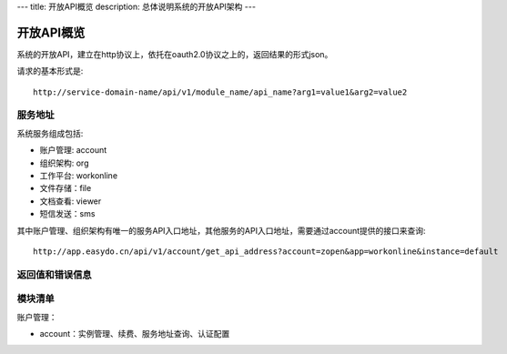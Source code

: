 ---
title: 开放API概览
description: 总体说明系统的开放API架构
---

======================
开放API概览
======================

系统的开放API，建立在http协议上，依托在oauth2.0协议之上的，返回结果的形式json。

请求的基本形式是::

  http://service-domain-name/api/v1/module_name/api_name?arg1=value1&arg2=value2

服务地址
====================
系统服务组成包括:

- 账户管理: account
- 组织架构: org
- 工作平台: workonline
- 文件存储：file
- 文档查看: viewer
- 短信发送：sms

其中账户管理、组织架构有唯一的服务API入口地址，其他服务的API入口地址，需要通过account提供的接口来查询::

  http://app.easydo.cn/api/v1/account/get_api_address?account=zopen&app=workonline&instance=default

返回值和错误信息
=========================

模块清单
=====================
账户管理：

- account：实例管理、续费、服务地址查询、认证配置

